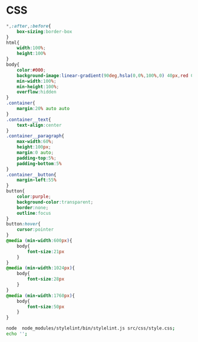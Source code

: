 #+PROPERTY: header-args :results verbatim

* CSS 

#+NAME: style
#+BEGIN_SRC css :mkdirp yes :tangle  ./src/css/style.css 
*,:after,:before{
    box-sizing:border-box
}
html{
    width:100%;
    height:100%
}
body{
    color:#000;
    background-image:linear-gradient(90deg,hsla(0,0%,100%,0) 40px,red 0,hsla(0,0%,100%,0) 45px,hsla(0,0%,100%,0)),linear-gradient(#fff,#fff 69px,hsla(0,0%,100%,0) 70px),repeating-linear-gradient(#fff,#fff 18px,#a6ffed 19px,#fff 20px);
    min-width:100%;
    min-height:100%;
    overflow:hidden
}
.container{
    margin:20% auto auto
}
.container__text{
    text-align:center
}
.container__paragraph{
    max-width:60%;
    height:100px;
    margin:0 auto;
    padding-top:5%;
    padding-bottom:5%
}
.container__button{
    margin-left:55%
}
button{
    color:purple;
    background-color:transparent;
    border:none;
    outline:focus
}
button:hover{
    cursor:pointer
}
@media (min-width:600px){
    body{
        font-size:21px
    }
}
@media (min-width:1024px){
    body{
        font-size:28px
    }
}
@media (min-width:1760px){
    body{
        font-size:50px
    }
}
#+END_SRC

#+NAME: stylelint 
#+BEGIN_SRC sh 
node  node_modules/stylelint/bin/stylelint.js src/css/style.css;
echo '';
#+END_SRC
 




